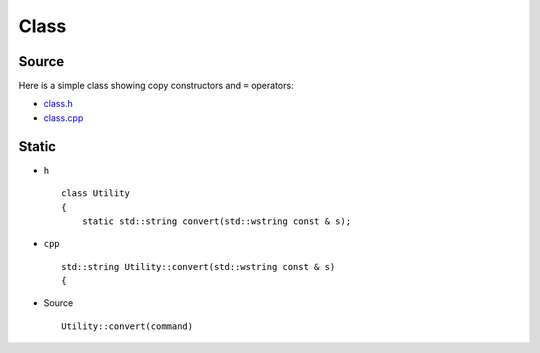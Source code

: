 Class
*****

.. highlight:: c++

Source
======

Here is a simple class showing copy constructors and ``=`` operators:

- class.h_
- class.cpp_

Static
======

- ``h``

  ::

    class Utility
    {
        static std::string convert(std::wstring const & s);

- ``cpp``

  ::

    std::string Utility::convert(std::wstring const & s)
    {

- Source

  ::

    Utility::convert(command)


.. _class.h: ../../misc/howto/c++/class.h
.. _class.cpp: ../../misc/howto/c++/class.cpp
